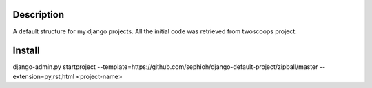 Description
-------------
A default structure for my django projects.
All the initial code was retrieved from twoscoops project.


Install
-------------

django-admin.py startproject --template=https://github.com/sephioh/django-default-project/zipball/master --extension=py,rst,html <project-name>
